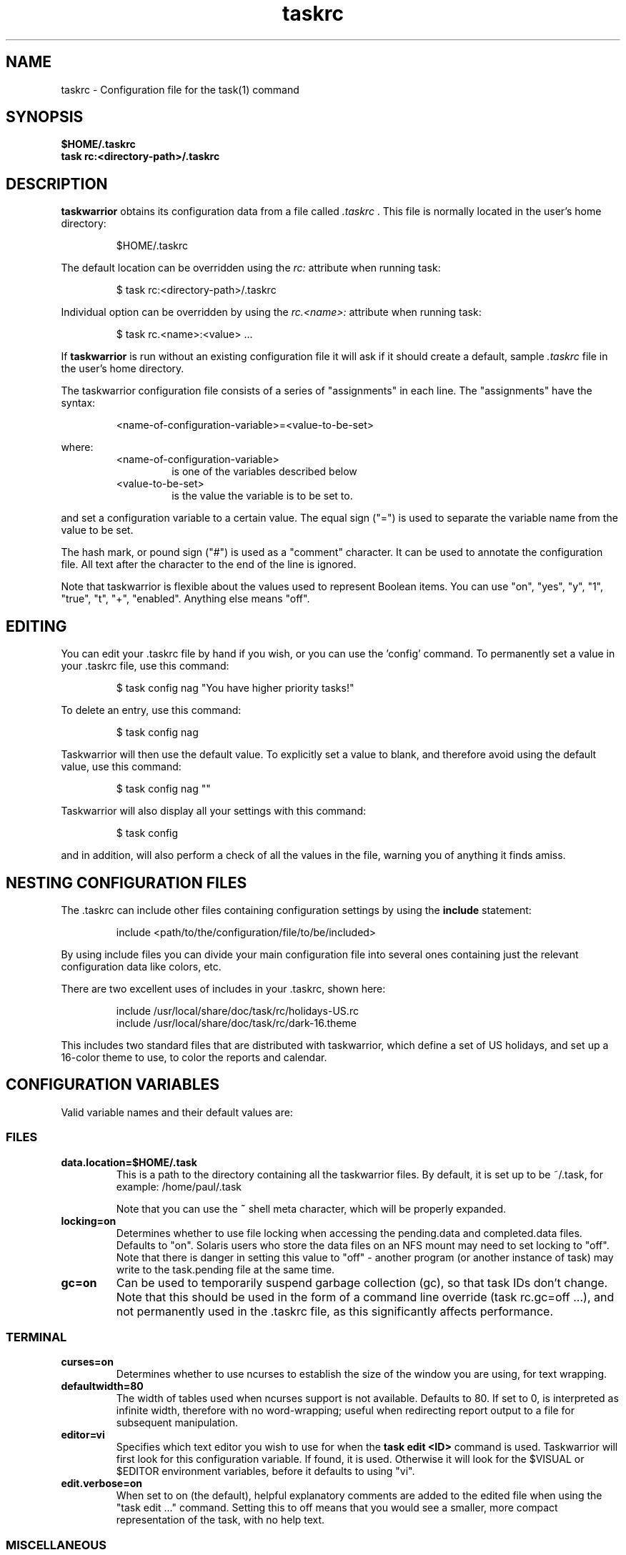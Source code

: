 .TH taskrc 5 2010-11-08 "task 1.9.4" "User Manuals"

.SH NAME
taskrc \- Configuration file for the task(1) command

.SH SYNOPSIS
.B $HOME/.taskrc
.br
.B task rc:<directory-path>/.taskrc

.SH DESCRIPTION
.B taskwarrior
obtains its configuration data from a file called
.I .taskrc
\&. This file is normally located in the user's home directory:

.RS
$HOME/.taskrc
.RE

The default location can be overridden using the
.I rc:
attribute when running task:

.RS
$ task rc:<directory-path>/.taskrc
.RE

Individual option can be overridden by using the
.I rc.<name>:
attribute when running task:

.RS
$ task rc.<name>:<value> ...
.RE

If
.B taskwarrior
is run without an existing configuration file it will ask if it should create a
default, sample
.I .taskrc
file in the user's home directory.

The taskwarrior configuration file consists of a series of "assignments" in each
line.  The "assignments" have the syntax:

.RS
<name-of-configuration-variable>=<value-to-be-set>
.RE

where:
.RS
.TP
<name-of-configuration-variable>
is one of the variables described below

.TP
<value-to-be-set>
is the value the variable is to be set to.
.RE

and set a configuration variable to a certain value. The equal sign ("=") is
used to separate the variable name from the value to be set.

The hash mark, or pound sign ("#") is used as a "comment" character. It can be
used to annotate the configuration file. All text after the character to the end
of the line is ignored.

Note that taskwarrior is flexible about the values used to represent Boolean
items.  You can use "on", "yes", "y", "1", "true", "t", "+", "enabled".
Anything else means "off".

.SH EDITING
You can edit your .taskrc file by hand if you wish, or you can use the 'config'
command.  To permanently set a value in your .taskrc file, use this command:

.RS
$ task config nag "You have higher priority tasks!"
.RE

To delete an entry, use this command:

.RS
$ task config nag
.RE

Taskwarrior will then use the default value.  To explicitly set a value to
blank, and therefore avoid using the default value, use this command:

.RS
$ task config nag ""
.RE

Taskwarrior will also display all your settings with this command:

.RS
$ task config
.RE

and in addition, will also perform a check of all the values in the file,
warning you of anything it finds amiss.

.SH NESTING CONFIGURATION FILES
The .taskrc can include other files containing configuration settings by using the
.B include
statement:

.RS
include <path/to/the/configuration/file/to/be/included>
.RE

By using include files you can divide your main configuration file into several
ones containing just the relevant configuration data like colors, etc.

There are two excellent uses of includes in your .taskrc, shown here:

.RS
include /usr/local/share/doc/task/rc/holidays-US.rc
.br
include /usr/local/share/doc/task/rc/dark-16.theme
.RE

This includes two standard files that are distributed with taskwarrior, which
define a set of US holidays, and set up a 16-color theme to use, to color the
reports and calendar.

.SH CONFIGURATION VARIABLES
Valid variable names and their default values are:

.SS FILES

.TP
.B data.location=$HOME/.task
This is a path to the directory containing all the taskwarrior files. By
default, it is set up to be ~/.task, for example: /home/paul/.task

Note that you can use the
.B ~
shell meta character, which will be properly expanded.

.TP
.B locking=on
Determines whether to use file locking when accessing the pending.data and
completed.data files.  Defaults to "on". Solaris users who store the data
files on an NFS mount may need to set locking to "off". Note that there is
danger in setting this value to "off" - another program (or another instance of
task) may write to the task.pending file at the same time.

.TP
.B gc=on
Can be used to temporarily suspend garbage collection (gc), so that task IDs
don't change.  Note that this should be used in the form of a command line
override (task rc.gc=off ...), and not permanently used in the .taskrc file,
as this significantly affects performance.

.SS TERMINAL
.TP
.B curses=on
Determines whether to use ncurses to establish the size of the window you are
using, for text wrapping.

.TP
.B defaultwidth=80
The width of tables used when ncurses support is not available. Defaults to 80.
If set to 0, is interpreted as infinite width, therefore with no word-wrapping;
useful when redirecting report output to a file for subsequent manipulation.

.TP
.B editor=vi
Specifies which text editor you wish to use for when the
.B task edit <ID>
command is used. Taskwarrior will first look for this configuration variable. If
found, it is used.  Otherwise it will look for the $VISUAL or $EDITOR
environment variables, before it defaults to using "vi".

.TP
.B edit.verbose=on
When set to on (the default), helpful explanatory comments are added to the
edited file when using the "task edit ..." command.  Setting this to off means
that you would see a smaller, more compact representation of the task, with no
help text.

.SS MISCELLANEOUS

.TP
.B locale=en-US
The locale is a combination of ISO 639-1 language code and ISO 3166 country
code.  If not specified, will assume en-US.  If specified, taskwarrior will
locate the correct file of localized strings and proceed.  It is an error to
specify a locale for which there is no strings file.

.TP
.B verbose=yes
Controls some of the verbosity of taskwarrior.

.TP
.B confirmation=yes
May be "yes" or "no", and determines whether taskwarrior will ask for
confirmation before deleting a task or doing bulk changes.  The default value
is "yes".

.TP
.B echo.command=yes
May be "yes" or "no", and causes the display of the ID and description of any
task when you run the start, stop, do, undo or delete commands. The default
value is "yes".

.TP
.B annotations=full
.TP
.B report.X.annotations=full
Controls the display of annotations in reports. Defaults to full - all
annotations are displayed. Set to "sparse" only the last (newest) annotation
is displayed and if there are more than one present for a task a "+" sign is
added to the description. Set to "none" the output of annotations is disabled
and a "+" sign will be added if there are any annotations present.  The default
value is "full".

.TP
.B next=2
Is a number, defaulting to 2, which is the number of tasks for each project that
are shown in the
.B task next
command.

.TP
.B bulk=2
Is a number, defaulting to 2.  When more than this number of tasks are modified
in a single command, confirmation will be required, unless the
.B confirmation
variable is "no".

This is useful for preventing large-scale unintended changes.

.TP
.B nag=You have higher priority tasks.
This may be a string of text, or blank. It is used as a prompt when a task is
started or completed that is not considered high priority. The "task next"
command lists important tasks, and completing one of those does not generate
this nagging. Default value is: You have higher priority tasks.  It is a gentle
reminder that you are contradicting your own priority settings.

.TP
.B complete.all.projects=yes
May be yes or no, and determines whether the tab completion scripts consider all
the project names you have used, or just the ones used in active tasks.  The
default value is "no".

.TP
.B list.all.projects=yes
May be yes or no, and determines whether 'projects' command lists all the project
names you have used, or just the ones used in active tasks.  The default value is
"no".

.TP
.B complete.all.tags=yes
May be yes or no, and determines whether the tab completion scripts consider all
the tag names you have used, or just the ones used in active tasks.  The default
value is "no".

.TP
.B list.all.tags=yes
May be yes or no, and determines whether the 'tags' command lists all the tag
names you have used, or just the ones used in active tasks.  The default value is
"no".

.TP
.B search.case.sensitive=yes
May be yes or no, and determines whether keyword lookup and substitutions on the
description and annotations are done in a case sensitive way.  Defaults to yes.

.TP
.B regex=on
Enables regular expression searches in filters (task list ^Fix), and
substitutions (task <id> /^the/The/).

Note that this feature works in conjunction with the
.B search.case.sensitive
setting.

The default value is off, because this advanced feature could cause confusion
among users that are not comfortable with regular expressions.

.TP
.B _forcecolor=no
Taskwarrior shuts off color automatically when the output is not sent directly
to a TTY.  For example, this command:

.RS
.RS
$ task list > file
.RE

will not use any color.  To override this, use:

.RS
$ task rc._forcecolor=yes list > file
.RE
.RE

.TP
.B blanklines=yes
Turning this value off causes taskwarrior to generate a more vertically compact
output.

.TP
.B shell.prompt=task>
The task shell command uses this value as a prompt.  You can change it to any
string you like.

.TP
.B active.indicator=*
The character or string to show in the active column.  Defaults to *.

.TP
.B tag.indicator=+
The character or string to show in the tag_indicator column.  Defaults to +.

.TP
.B recurrence.indicator=R
The character or string to show in the recurrence_indicator column.  Defaults to R.

.TP
.B recurrence.limit=1
The number of future recurring tasks to show.  Defaults to 1.  For example, if a
weekly recurring task is added with a due date of tomorrow, and recurrence.limit
is set to 2, then a report will list 2 pending recurring tasks, one for tomorrow,
and one for a week from tomorrow.

.TP
.B undo.style=side
When the 'undo' command is run, taskwarrior presents a before and after
comparison of the data.  This can be in either the 'side' style, which compares
values side-by-side in a table, or 'diff' style, which uses a format similar to
the 'diff' command.

.TP
.B burndown.bias=0.666
The burndown bias is a number that lies within the range 0 <= bias <= 1.  The bias
is the fraction of the find/fix rates derived from the short-term data (last
25% of the report) versus the longer term data (last 50% of the report).  A
value of 0.666 (the default) means that the short-term rate has twice the weight
of the longer-term rate.  The calculation is as follows:

    rate = (long-term-rate * (1 - bias)) + (short-term-rate * bias)

.TP
.B debug=off
Taskwarrior has a debug mode that causes diagnostic output to be displayed.
Typically this is not something anyone would want, but when reporting a bug,
debug output can be useful.  It can also help explain how the command line is
being parsed, but the information is displayed in a developer-friendly, not a
user-friendly way.

.TP
.B alias.rm=delete
Taskwarrior supports command aliases.  This alias provides an alternate name
(rm) for the delete command.  You can use aliases to provide alternate names for
any of the commands.  Several commands you may use are actually aliases -
the 'history' report, for example, or 'export'.

.SS DATES

.TP
.B dateformat=m/d/Y
.TP
.B dateformat.report=m/d/Y
.TP
.B dateformat.holiday=YMD
.TP
.B dateformat.annotation=m/d/Y
.TP
.B report.X.dateformat=m/d/Y
This is a string of characters that define how taskwarrior formats date values.
The precedence order for the configuration variable is report.X.dateformat then
dateformat.report then dateformat.  While report.X.dateformat only formats the
due date in reports, dateformat.report formats the due date both in reports
and "task info".  If both of these are not set then dateformat will be applied
to the due date.  Entered dates as well as all other displayed dates in reports
are formatted according to dateformat.

The default value is: m/d/Y.  The string should contain the characters:

.RS
.RS
m  minimal-digit month,   for example 1 or 12
.br
d  minimal-digit day,     for example 1 or 30
.br
y  two-digit year,        for example 09
.br
D  two-digit day,         for example 01 or 30
.br
M  two-digit month,       for example 01 or 12
.br
Y  four-digit year,       for example 2009
.br
a  short name of weekday, for example Mon or Wed
.br
A  long name of weekday,  for example Monday or Wednesday
.br
b  short name of month,   for example Jan or Aug
.br
B  long name of month,    for example January or August
.br
V  weeknumber,            for example 03 or 37
.br
H  two-digit hour,        for example 03 or 11
.br
N  two-digit minutes,     for example 05 or 42
.br
S  two-digit seconds,     for example 07 or 47
.RE
.RE

.RS
The string may also contain other characters to act as spacers, or formatting.
Examples for other values of dateformat:
.RE

.RS
.RS
.br
d/m/Y  would use for input and output 24/7/2009
.br
yMD    would use for input and output 090724
.br
M-D-Y  would use for input and output 07-24-2009
.RE
.RE

.RS
Examples for other values of dateformat.report:
.RE

.RS
.RS
.br
a D b Y (V)  would do an output as "Fri 24 Jul 2009 (30)"
.br
A, B D, Y    would do an output as "Friday, July 24, 2009"
.br
vV a Y-M-D   would do an output as "v30 Fri 2009-07-24"
.RE
.RE

.TP
.B weekstart=Sunday
Determines the day a week starts. Valid values are Sunday or Monday only. The
default value is "Sunday".

.TP
.B displayweeknumber=yes
Determines if week numbers are displayed when using the "task calendar" command.
The week number is dependent on the day a week starts.  The default value is
"yes".

.TP
.B due=7
This is the number of days into the future that define when a task is
considered due, and is colored accordingly.  The default value is 7.

.TP
.B calendar.details=sparse
If set to full running "task calendar" will display the details of tasks with
due dates that fall into the calendar period.  The corresponding days will be
color-coded in the calendar.  If set to sparse only the corresponding days will
be color coded and no details will be displayed.  The displaying of due dates
with details is turned off by setting the variable to none.  The default value
is "sparse".

.TP
.B calendar.details.report=list
The report to run when displaying the details of tasks with due date when
running the "task calendar" command.  The default value is "list".

.TP
.B calendar.offset=off
If "on" the first month in the calendar report is effectively changed by the
offset value specified in calendar.offset.value. It defaults to "off".

.TP
.B calendar.offset.value=-1
The offset value to apply to the first month in the calendar report. The default
value is "-1".

.TP
.B calendar.holidays=full
If set to full running "task calendar" will display holidays in the calendar by
color-coding the corresponding days.  A detailed list with the dates and names
of the holidays is also shown.  If set to sparse only the days are color-coded
and no details on the holidays will be displayed. The displaying of holidays is
turned off by setting the variable to none.  The default value is "none".

.SS Journal entries

.TP
.B journal.time=no
May be yes or no, and determines whether the 'start' and 'stop' commands should
record an annotation when being executed. The default value is "no". The text of
the corresponding annotations is controlled by:

.TP journal.time.start.annotation=Started task
The text of the annotation that is recorded when executing the start command and
having set journal.time.

.TP journal.time.stop.annotation=Stopped task
The text of the annotation that is recorded when executing the stop command and
having set journal.time.

.TP journal.info=on
When enabled, this setting causes a change log of each task to be displayed by
the 'info' command.  Default value is "on".

.SS Holidays
Holidays are entered either directly in the .taskrc file or via an include file
that is specified in .taskrc.  For each holiday the name and the date is
required to be given:

.RS
.RS
.br
holiday.towel.name=Day of the towel
.br
holiday.towel.date=20100525
.br
holiday.sysadmin.name=System Administrator Appreciation Day
.br
holiday.sysadmin.date=20100730
.RE
.RE

.RS
Dates are to be entered according to the setting in the dateformat.holiday
variable.
.RE

.RS
The following holidays are computed automatically: Good Friday (goodfriday),
Easter (easter), Easter monday (eastermonday), Ascension (ascension), Pentecost
(pentecost). The date for these holidays is the given keyword:
.RE

.RS
.RS
.br
holiday.eastersunday.name=Easter
.br
holiday.eastersunday.date=easter
.RE
.RE

Note that the taskwarrior distribution contains example holiday files that can
be included like this:

.RS
.RS
.br
include /usr/local/share/doc/task/rc/holidays-US.rc
.RE
.RE

.TP
.B monthsperline=3
Determines how many months the "task calendar" command renders across the
screen.  Defaults to however many will fit.  If more months than will fit are
specified, taskwarrior will only show as many that will fit.

.SS DEPENDENCIES

.TP
.B dependency.reminder=on
Determines whether dependency chain violations generate reminders.

.TP
.B dependency.confirm=yes
Determines whether dependency chain repair requires confirmation.

.SS COLOR CONTROLS

.TP
.B color=on
May be "on" or "off". Determines whether taskwarrior uses color. When "off",
will use dashes (-----) to underline column headings.

.TP
.B fontunderline=on
Determines if font underlines or ASCII dashes should be used to underline
headers, even when color is enabled.
.RE

Taskwarrior has a number of coloration rules.  They correspond to a particular
attribute of a task, such as it being due, or being active, and specifies the
automatic coloring of that task.  A list of valid colors, depending on your
terminal, can be obtained by running the command:

.RS
.B task color
.RE

.RS
Note that no default values are listed here - the defaults now correspond to the
dark-256.theme (Linux) and dark-16.theme (other) theme values.
The coloration rules are as follows:
.RE

.RS
.B color.due.today
Task is due today
.br
.B color.active
Task is started, therefore active.
.br
.B color.blocked
Task is blocked by a dependency.
.br
.B color.overdue
Task is overdue (due some time prior to now).
.br
.B color.due
Task is coming due.
.br
.B color.project.none
Task does not have an assigned project.
.br
.B color.tag.none
Task has no tags.
.br
.B color.tagged
Task has at least one tag.
.br
.B color.recurring
Task is recurring.
.br
.B color.pri.H
Task has priority H.
.br
.B color.pri.M
Task has priority M.
.br
.B color.pri.L
Task has priority L.
.br
.B color.pri.none
Task has no priority.
.RE
.RE

.RS
To disable a coloration rule for which there is a default, set the value to
nothing, for example:
.RS
.B color.tagged=
.RE
.RE

See the task-color(5) man pages for color details.
.RE

Certain attributes like tags, projects and keywords can have their own
coloration rules.
.RE

.TP
.B color.tag.X=yellow
Colors any task that has the tag X.
.RE

.TP
.B color.project.X=on green
Colors any task assigned to project X.
.RE

.TP
.B color.keyword.X=on blue
Colors any task where the description or any annotation contains X.
.RE

.TP
.B color.header=green
Colors any of the messages printed prior to the report output.
.RE

.TP
.B color.footnote=green
Colors any of the messages printed last.
.RE

.TP
.B color.summary.bar=on green
Colors the summary progress bar.  Should consist of a background color.
.RE

.TP
.B color.summary.background=on black
Colors the summary progress bar.  Should consist of a background color.
.RE

.TP
.B color.calendar.today=black on cyan
Color of today in calendar.
.RE

.TP
.B color.calendar.due=black on green
Color of days with due tasks in calendar.
.RE

.TP
.B color.calendar.due.today=black on magenta
Color of today with due tasks in calendar.
.RE

.TP
.B color.calendar.overdue=black on red
Color of days with overdue tasks in calendar.
.RE

.TP
.B color.calendar.weekend=bright white on black
Color of weekend days in calendar.
.RE

.TP
.B color.calendar.holiday=black on bright yellow
Color of holidays in calendar.
.RE

.TP
.B color.calendar.weeknumber=black on white
Color of weeknumbers in calendar.
.RE

.TP
.B color.alternate=on rgb253
Color of alternate tasks.
This is to apply a specific color to every other task in a report,
which can make it easier to visually separate tasks.  This is especially
useful when tasks are displayed over multiple lines due to long descriptions
or annotations.
.RE

.TP
.B color.history.add=on red
.RE
.br
.B color.history.done=on green
.RE
.br
.B color.history.delete=on yellow
.RS
Colors the bars on the ghistory report graphs.  Defaults to red, green and
yellow bars.
.RE

.TP
.B color.burndown.pending=on red
.RE
.br
.B color.burndown.started=on yellow
.RE
.br
.B color.burndown.done=on green
.RS
Colors the bars on the burndown reports graphs.  Defaults to red, green and
yellow bars.
.RE

.TP
.B color.undo.before=red
.RE
.br
.B color.undo.after=green
.RS
Colors used by the undo command, to indicate the values both before and after
a change that is to be reverted.
.RE

.TP
.B color.sync.added=green
.RE
.br
.B color.sync.changed=yellow
.RE
.br
.B color.sync.rejected=red
.RS
Colors the output of the merge command.
.RE

.TP
.B rule.precedence.color=overdue,tag,project,keyword,active,...
.RS
This setting specifies the precedence of the color rules, from highest to
lowest.  Note that the prefix 'color.' is omitted (for brevity), and that any
wildcard values (color.tag.XXX) is shortened to 'tag', which places all specific
tag rules at the same precedence, again for brevity.
.RE

.SS SHADOW FILE

.TP
.B
shadow.file=$HOME/.task/shadow.txt
If specified, designates a file path that will be automatically written to by
taskwarrior, whenever the task database changes.  In other words, it is
automatically kept up to date.  The shadow.command configuration variable is
used to determine which report is written to the shadow file.  There is no color
used in the shadow file. This feature can be useful in maintaining a current
file for use by programs like GeekTool, Conky or Samurize.

.TP
.B
shadow.command=list
This is the command that is run to maintain the shadow file, determined by the
.I shadow.file
configuration variable. The format is identical to that of
.I default.command
\&. Please see the corresponding documentation for that command.

.TP
.B
shadow.notify=on
When this value is set to "on", taskwarrior will display a message whenever the
shadow file is updated by some task command.

.SS DEFAULTS

.TP
.B
default.project=foo
Provides a default project name for the
.I task add
command, if you don't specify one.  The default is blank.

.TP
.B
default.priority=M
Provides a default priority for the
.I task add
command, if you don't specify one.  The default is blank.

.TP
.B
default.due=...
Provides a default due date for the
.I task add
command, if you don't specify one.  The default is blank.

.TP
.B
default.command=list
Provides a default command that is run every time taskwarrior is invoked with no
arguments.  For example, if set to:

.RS
.RS
default.command=list project:foo
.RE
.RE

.RS
then taskwarrior will run the "list project:foo" command if no command is
specified.  This means that by merely typing
.RE

.RS
.RS
$ task
.br
[task list project:foo]
.br
\&
.br
ID Project Pri Description
 1 foo     H   Design foo
 2 foo         Build foo
.RE
.RE

.SS REPORTS

The reports can be customized by using the following configuration variables.
The output columns, their labels and the sort order can be set using the
corresponding variables for each report. Each report name is used as a
"command" name. For example

.TP
.B task overdue

.TP
.B report.X.description
The description for report X when running the "task help" command.

.TP
.B report.X.columns
The columns that will be used when generating the report X. Valid columns are:
id, uuid, project, priority, priority_long, entry, start, end, due, countdown,
countdown_compact, age, age_compact, active, tags, depends, description_only,
description, recur, recurrence_indicator, tag_indicator and wait.
The IDs are separated by commas.

.TP
.B report.X.labels
The labels for each column that will be used when generating report X. The
labels are a comma separated list.

.TP
.B report.X.sort
The sort order of the tasks in the generated report X. The sort order is
specified by using the column ids post-fixed by a "+" for ascending sort order
or a "-" for descending sort order. The sort IDs are separated by commas.
For example:

    report.list.sort=due+,priority-,active-,project+

.TP
.B report.X.filter
This adds a filter to the report X so that only tasks matching the filter
criteria are displayed in the generated report.

.TP
.B report.X.dateformat
This adds a dateformat to the report X that will be used by the "due date"
column. If it is not set then dateformat.report and dateformat will be used in
this order. See the
.B DATES
section for details on the sequence placeholders.

.TP
.B report.X.annotations
This adds the possibility to control the output of annotations for a task in a
report. See the
.B annotations
variable for details on the possible values.

.TP
.B report.X.limit
An optional value to a report limiting the number of displayed tasks in the
generated report.

.TP
Taskwarrior comes with a number of predefined reports in its default
configuration file. These reports are:

.TP
.B long
Lists all task, all data, matching the specified criteria.

.TP
.B list
Lists all tasks matching the specified criteria.

.TP
.B ls
Short listing of all tasks matching the specified criteria.

.TP
.B minimal
Minimal listing of all tasks matching the specified criteria.

.TP
.B newest
Shows the newest tasks.

.TP
.B oldest
Shows the oldest tasks.

.TP
.B overdue
Lists overdue tasks matching the specified criteria.

.TP
.B active
Lists active tasks matching the specified criteria.

.TP
.B completed
Lists completed tasks matching the specified criteria.

.TP
.B recurring
Lists recurring tasks matching the specified criteria.

.TP
.B waiting
Lists all waiting tasks matching the specified criteria.

.TP
.B all
Lists all tasks matching the specified criteria.

.TP
.B next
Lists all tasks with upcoming due dates matching the specified criteria.

.SH "CREDITS & COPYRIGHTS"
Taskwarrior was written by P. Beckingham <paul@beckingham.net>.
.br
Copyright (C) 2006 \- 2011 P. Beckingham

This man page was originally written by Federico Hernandez.

Taskwarrior is distributed under the GNU General Public License.  See
http://www.gnu.org/licenses/gpl-2.0.txt for more information.

.SH SEE ALSO
.BR task(1),
.BR task-tutorial(5),
.BR task-faq(5),
.BR task-color(5),
.BR task-sync(5)

For more information regarding taskwarrior, the following may be referenced:

.TP
The official site at
<http://taskwarrior.org>

.TP
The official code repository at
<git://tasktools.org/task.git/>

.TP
You can contact the project by writing an email to
<support@taskwarrior.org>

.SH REPORTING BUGS
.TP
Bugs in taskwarrior may be reported to the issue-tracker at
<http://taskwarrior.org>
